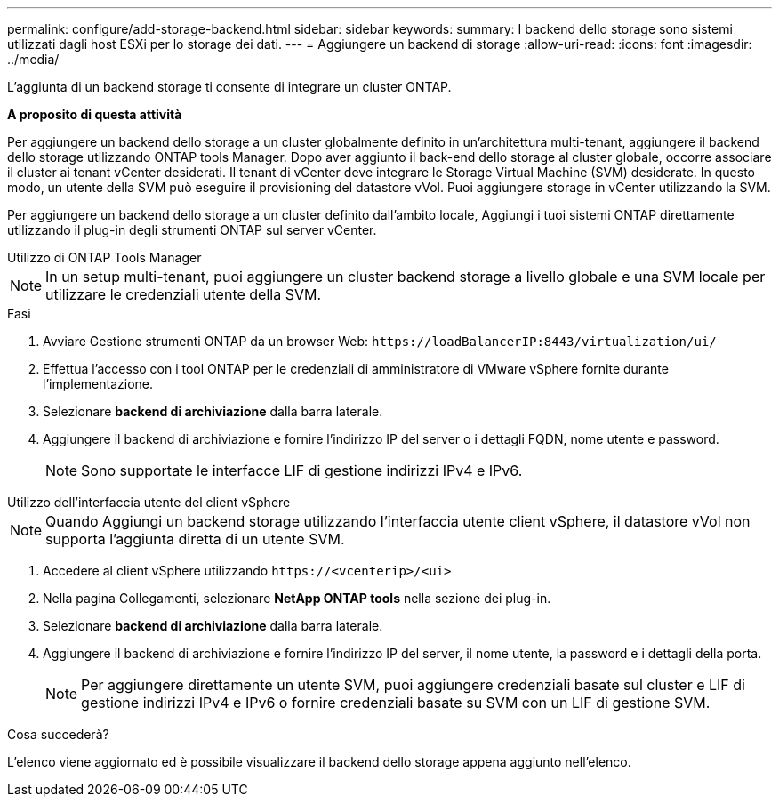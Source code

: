 ---
permalink: configure/add-storage-backend.html 
sidebar: sidebar 
keywords:  
summary: I backend dello storage sono sistemi utilizzati dagli host ESXi per lo storage dei dati. 
---
= Aggiungere un backend di storage
:allow-uri-read: 
:icons: font
:imagesdir: ../media/


[role="lead"]
L'aggiunta di un backend storage ti consente di integrare un cluster ONTAP.

*A proposito di questa attività*

Per aggiungere un backend dello storage a un cluster globalmente definito in un'architettura multi-tenant, aggiungere il backend dello storage utilizzando ONTAP tools Manager. Dopo aver aggiunto il back-end dello storage al cluster globale, occorre associare il cluster ai tenant vCenter desiderati. Il tenant di vCenter deve integrare le Storage Virtual Machine (SVM) desiderate. In questo modo, un utente della SVM può eseguire il provisioning del datastore vVol. Puoi aggiungere storage in vCenter utilizzando la SVM.

Per aggiungere un backend dello storage a un cluster definito dall'ambito locale, Aggiungi i tuoi sistemi ONTAP direttamente utilizzando il plug-in degli strumenti ONTAP sul server vCenter.

[role="tabbed-block"]
====
.Utilizzo di ONTAP Tools Manager
--

NOTE: In un setup multi-tenant, puoi aggiungere un cluster backend storage a livello globale e una SVM locale per utilizzare le credenziali utente della SVM.

.Fasi
. Avviare Gestione strumenti ONTAP da un browser Web: `\https://loadBalancerIP:8443/virtualization/ui/`
. Effettua l'accesso con i tool ONTAP per le credenziali di amministratore di VMware vSphere fornite durante l'implementazione.
. Selezionare *backend di archiviazione* dalla barra laterale.
. Aggiungere il backend di archiviazione e fornire l'indirizzo IP del server o i dettagli FQDN, nome utente e password.
+

NOTE: Sono supportate le interfacce LIF di gestione indirizzi IPv4 e IPv6.



--
.Utilizzo dell'interfaccia utente del client vSphere
--

NOTE: Quando Aggiungi un backend storage utilizzando l'interfaccia utente client vSphere, il datastore vVol non supporta l'aggiunta diretta di un utente SVM.

. Accedere al client vSphere utilizzando `\https://<vcenterip>/<ui>`
. Nella pagina Collegamenti, selezionare *NetApp ONTAP tools* nella sezione dei plug-in.
. Selezionare *backend di archiviazione* dalla barra laterale.
. Aggiungere il backend di archiviazione e fornire l'indirizzo IP del server, il nome utente, la password e i dettagli della porta.
+

NOTE: Per aggiungere direttamente un utente SVM, puoi aggiungere credenziali basate sul cluster e LIF di gestione indirizzi IPv4 e IPv6 o fornire credenziali basate su SVM con un LIF di gestione SVM.



.Cosa succederà?
L'elenco viene aggiornato ed è possibile visualizzare il backend dello storage appena aggiunto nell'elenco.

--
====